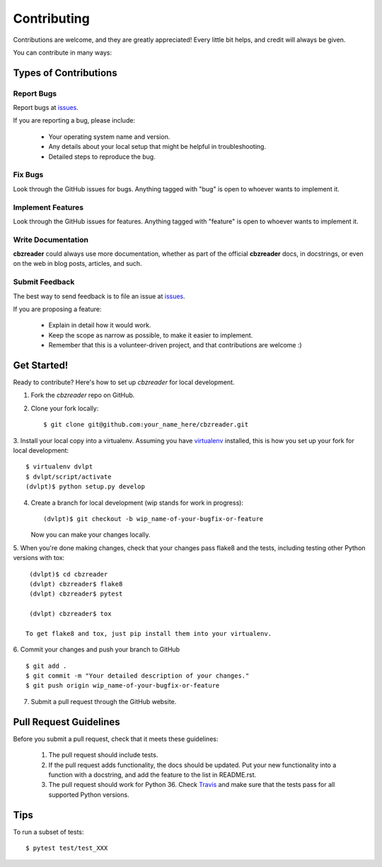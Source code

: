 ============
Contributing
============

Contributions are welcome, and they are greatly appreciated! Every little bit
helps, and credit will always be given.


You can contribute in many ways:

Types of Contributions
----------------------

Report Bugs
~~~~~~~~~~~

Report bugs at issues_.

If you are reporting a bug, please include:

  * Your operating system name and version.
  * Any details about your local setup that might be helpful in troubleshooting.
  * Detailed steps to reproduce the bug.

Fix Bugs
~~~~~~~~

Look through the GitHub issues for bugs.
Anything tagged with "bug" is open to whoever wants to implement it.

Implement Features
~~~~~~~~~~~~~~~~~~

Look through the GitHub issues for
features. Anything tagged with "feature" is open to whoever wants to implement it.

Write Documentation
~~~~~~~~~~~~~~~~~~~

**cbzreader** could always use more documentation, whether as
part of the official **cbzreader** docs, in docstrings, or even
on the web in blog posts, articles, and such.

Submit Feedback
~~~~~~~~~~~~~~~

The best way to send feedback is to file an issue at issues_.

If you are proposing a feature:

  * Explain in detail how it would work.
  * Keep the scope as narrow as possible, to make it easier to implement.
  * Remember that this is a volunteer-driven project, and that contributions
    are welcome :)

Get Started!
------------

Ready to contribute? Here's how to set up `cbzreader` for local
development.

1. Fork the `cbzreader` repo on GitHub.
2. Clone your fork locally::

    $ git clone git@github.com:your_name_here/cbzreader.git
    
3. Install your local copy into a virtualenv. Assuming you have virtualenv_
installed, this is how you set up your fork for local development::

    $ virtualenv dvlpt
    $ dvlpt/script/activate
    (dvlpt)$ python setup.py develop

4. Create a branch for local development (wip stands for work in progress)::

    (dvlpt)$ git checkout -b wip_name-of-your-bugfix-or-feature

   Now you can make your changes locally.

5. When you're done making changes, check that your changes pass flake8 and the
tests, including testing other Python versions with tox::

    (dvlpt)$ cd cbzreader
    (dvlpt) cbzreader$ flake8
    (dvlpt) cbzreader$ pytest
    
    (dvlpt) cbzreader$ tox

   To get flake8 and tox, just pip install them into your virtualenv.

6. Commit your changes and push your branch to GitHub
::

    $ git add .
    $ git commit -m "Your detailed description of your changes."
    $ git push origin wip_name-of-your-bugfix-or-feature

7. Submit a pull request through the GitHub website.

Pull Request Guidelines
-----------------------

Before you submit a pull request, check that it meets these guidelines:

  1. The pull request should include tests.
  2. If the pull request adds functionality, the docs should be updated. Put
     your new functionality into a function with a docstring, and add the
     feature to the list in README.rst.
  3. The pull request should work for Python 36.
     Check `Travis <https://travis-ci.org/revesansparole/cbzreader/pull_requests>`_
     and make sure that the tests pass for all supported Python versions.
     

Tips
----


To run a subset of tests::

    $ pytest test/test_XXX




.. _issues: https://github.com/revesansparole/cbzreader/issues

.. _virtualenv: https://pypi.python.org/pypi/virtualenv
